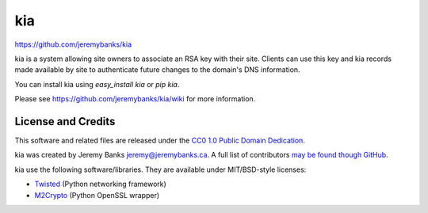 kia
===

https://github.com/jeremybanks/kia

kia is a system allowing site owners to associate an RSA key with their site. Clients can use this key and kia records made available by site to authenticate future changes to the domain's DNS information.

You can install kia using `easy_install kia` or `pip kia`.

Please see https://github.com/jeremybanks/kia/wiki for more information.

License and Credits
-------------------

This software and related files are released under the `CC0 1.0 Public Domain Dedication <http://creativecommons.org/publicdomain/zero/1.0/>`_.

kia was created by Jeremy Banks jeremy@jeremybanks.ca. A full list of contributors `may be found though GitHub <https://github.com/jeremybanks/kia/contributors>`_.

kia use the following software/libraries. They are available under MIT/BSD-style licenses:

- `Twisted <http://twistedmatrix.com/>`_ (Python networking framework)
- `M2Crypto <http://chandlerproject.org/Projects/MeTooCrypto>`_ (Python OpenSSL wrapper)
